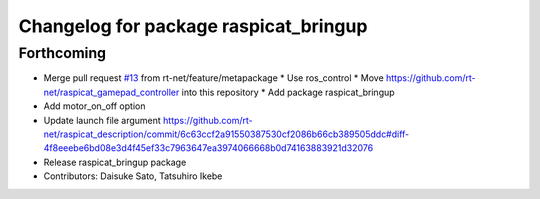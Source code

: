 ^^^^^^^^^^^^^^^^^^^^^^^^^^^^^^^^^^^^^^
Changelog for package raspicat_bringup
^^^^^^^^^^^^^^^^^^^^^^^^^^^^^^^^^^^^^^

Forthcoming
-----------
* Merge pull request `#13 <https://github.com/rt-net/raspicat_ros/issues/13>`_ from rt-net/feature/metapackage
  * Use ros_control
  * Move https://github.com/rt-net/raspicat_gamepad_controller into this repository
  * Add package raspicat_bringup
* Add motor_on_off option
* Update launch file argument
  https://github.com/rt-net/raspicat_description/commit/6c63ccf2a91550387530cf2086b66cb389505ddc#diff-4f8eeebe6bd08e3d4f45ef33c7963647ea3974066668b0d74163883921d32076
* Release raspicat_bringup package
* Contributors: Daisuke Sato, Tatsuhiro Ikebe
